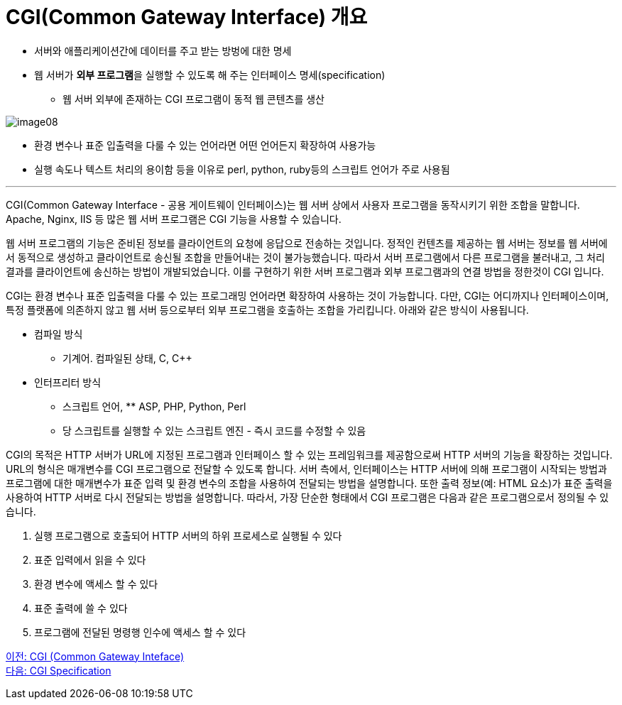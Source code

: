 = CGI(Common Gateway Interface) 개요

* 서버와 애플리케이션간에 데이터를 주고 받는 방벙에 대한 명세
* 웹 서버가 **외부 프로그램**을 실행할 수 있도록 해 주는 인터페이스 명세(specification)
** 웹 서버 외부에 존재하는 CGI 프로그램이 동적 웹 콘텐츠를 생산

image:../images/image08.png[]

* 환경 변수나 표준 입출력을 다룰 수 있는 언어라면 어떤 언어든지 확장하여 사용가능
* 실행 속도나 텍스트 처리의 용이함 등을 이유로 perl, python, ruby등의 스크립트 언어가 주로 사용됨

---

CGI(Common Gateway Interface - 공용 게이트웨이 인터페이스)는 웹 서버 상에서 사용자 프로그램을 동작시키기 위한 조합을 말합니다. Apache, Nginx, IIS 등 많은 웹 서버 프로그램은 CGI 기능을 사용할 수 있습니다.

웹 서버 프로그램의 기능은 준비된 정보를 클라이언트의 요청에 응답으로 전송하는 것입니다. 정적인 컨텐츠를 제공하는 웹 서버는 정보를 웹 서버에서 동적으로 생성하고 클라이언트로 송신될 조합을 만들어내는 것이 불가능했습니다. 따라서 서버 프로그램에서 다른 프로그램을 불러내고, 그 처리 결과를 클라이언트에 송신하는 방법이 개발되었습니다. 이를 구현하기 위한 서버 프로그램과 외부 프로그램과의 연결 방법을 정한것이 CGI 입니다.

CGI는 환경 변수나 표준 입출력을 다룰 수 있는 프로그래밍 언어라면 확장하여 사용하는 것이 가능합니다. 다만, CGI는 어디까지나 인터페이스이며, 특정 플랫폼에 의존하지 않고 웹 서버 등으로부터 외부 프로그램을 호출하는 조합을 가리킵니다. 아래와 같은 방식이 사용됩니다.

* 컴파일 방식
** 기계어. 컴파일된 상태, C, C++
* 인터프리터 방식
** 스크립트 언어, ** ASP, PHP, Python, Perl
** 당 스크립트를 실행할 수 있는 스크립트 엔진 - 즉시 코드를 수정할 수 있음

CGI의 목적은 HTTP 서버가 URL에 지정된 프로그램과 인터페이스 할 수 있는 프레임워크를 제공함으로써 HTTP 서버의 기능을 확장하는 것입니다. URL의 형식은 매개변수를 CGI 프로그램으로 전달할 수 있도록 합니다. 서버 측에서, 인터페이스는 HTTP 서버에 의해 프로그램이 시작되는 방법과 프로그램에 대한 매개변수가 표준 입력 및 환경 변수의 조합을 사용하여 전달되는 방법을 설명합니다. 또한 출력 정보(예: HTML 요소)가 표준 출력을 사용하여 HTTP 서버로 다시 전달되는 방법을 설명합니다. 따라서, 가장 단순한 형태에서 CGI 프로그램은 다음과 같은 프로그램으로서 정의될 수 있습니다.

1. 실행 프로그램으로 호출되어 HTTP 서버의 하위 프로세스로 실행될 수 있다
2. 표준 입력에서 읽을 수 있다
3. 환경 변수에 액세스 할 수 있다
4. 표준 출력에 쓸 수 있다
5. 프로그램에 전달된 명령행 인수에 액세스 할 수 있다

link:./12_cgi.adoc[이전: CGI (Common Gateway Inteface)] +
link:./14_cgi_spec.adoc[다음: CGI Specification]